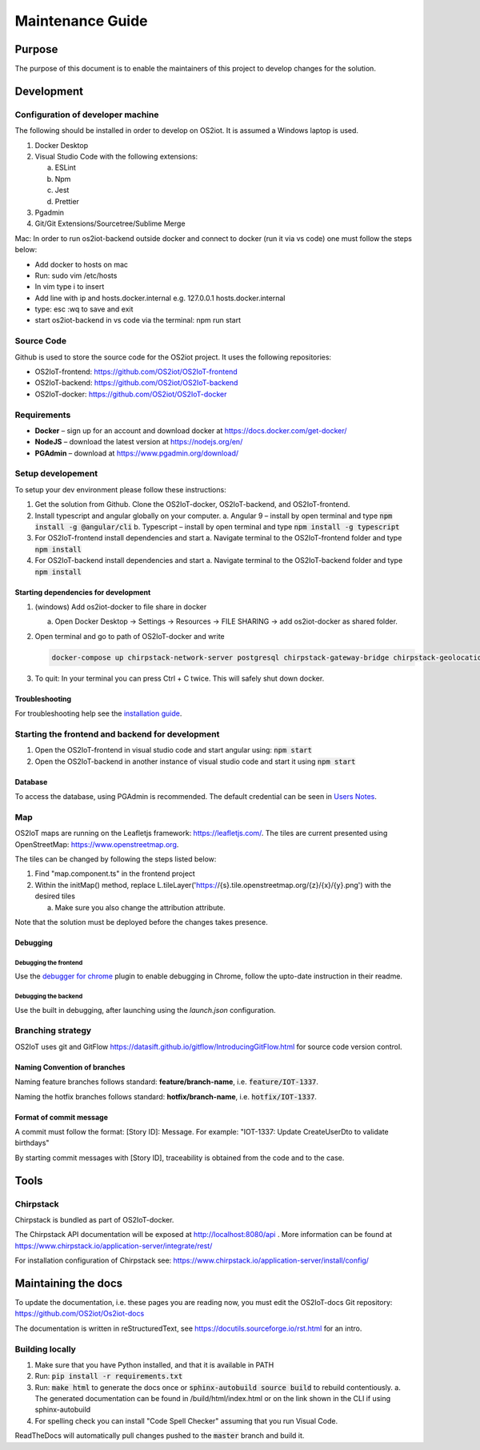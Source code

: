 Maintenance Guide
=========================

Purpose
-------

The purpose of this document is to enable the maintainers of this project to develop changes for the
solution.

Development
-----------

Configuration of developer machine
~~~~~~~~~~~~~~~~~~~~~~~~~~~~~~~~~~

The following should be installed in order to develop on OS2iot. It is assumed a Windows laptop is used.

1. Docker Desktop

2. Visual Studio Code with the following extensions:

   a. ESLint

   b. Npm

   c. Jest

   d. Prettier

3. Pgadmin

4. Git/Git Extensions/Sourcetree/Sublime Merge

Mac:
In order to run os2iot-backend outside docker and connect to docker (run it via vs code) one must follow the steps below:

* Add docker to hosts on mac

* Run: sudo vim /etc/hosts

* In vim type i to insert

* Add line with ip and hosts.docker.internal e.g. 127.0.0.1 hosts.docker.internal

* type: esc :wq to save and exit

* start os2iot-backend in vs code via the terminal: npm run start


Source Code
~~~~~~~~~~~

Github is used to store the source code for the OS2iot project. It uses
the following repositories:

-  OS2IoT-frontend: https://github.com/OS2iot/OS2IoT-frontend

-  OS2IoT-backend: https://github.com/OS2iot/OS2IoT-backend

-  OS2IoT-docker: https://github.com/OS2iot/OS2IoT-docker


Requirements
~~~~~~~~~~~~

-  **Docker** – sign up for an account and download docker at
   https://docs.docker.com/get-docker/

-  **NodeJS** – download the latest version at https://nodejs.org/en/

-  **PGAdmin** – download at https://www.pgadmin.org/download/

Setup developement
~~~~~~~~~~~~~~~~~~

To setup your dev environment please follow these instructions:

1. Get the solution from Github. Clone the OS2IoT-docker, OS2IoT-backend, and OS2IoT-frontend.
2. Install typescript and angular globally on your computer.
   a. Angular 9 – install by open terminal and type :code:`npm install -g @angular/cli`
   b. Typescript – install by open terminal and type :code:`npm install -g typescript`
3. For OS2IoT-frontend install dependencies and start
   a. Navigate terminal to the OS2IoT-frontend folder and type :code:`npm install`
4. For OS2IoT-backend install dependencies and start
   a. Navigate terminal to the OS2IoT-backend folder and type :code:`npm install`

Starting dependencies for development
^^^^^^^^^^^^^^^^^^^^^^^^^^^^^^^^^^^^^

1. (windows) Add os2iot-docker to file share in docker 

   a. Open Docker Desktop -> Settings -> Resources -> FILE SHARING -> add os2iot-docker as shared folder.

2. Open terminal and go to path of OS2IoT-docker and write

   .. code-block:: bash

      docker-compose up chirpstack-network-server postgresql chirpstack-gateway-bridge chirpstack-geolocation-server chirpstack-application-server os2iot-outbound-mosquitto mosquitto redis os2iot-inbound-mosquitto os2iot-kafka os2iot-postgresql os2iot-zookeeper

3. To quit: In your terminal you can press Ctrl + C twice. This will safely shut down docker.

Troubleshooting
^^^^^^^^^^^^^^^

For troubleshooting help see the `installation guide <../installation-guide/installation-guide.html#troubleshooting>`_.

Starting the frontend and backend for development
~~~~~~~~~~~~~~~~~~~~~~~~~~~~~~~~~~~~~~~~~~~~~~~~~

1. Open the OS2IoT-frontend in visual studio code and start angular using: :code:`npm start`
2. Open the OS2IoT-backend in another instance of visual studio code and start it using :code:`npm start`

Database
^^^^^^^^

To access the database, using PGAdmin is recommended.
The default credential can be seen in `Users Notes <../users-notes/users-notes.html>`_.

Map
~~~
OS2IoT maps are running on the Leafletjs framework: https://leafletjs.com/. The tiles are current presented using OpenStreetMap: https://www.openstreetmap.org.

The tiles can be changed by following the steps listed below: 

1. Find "map.component.ts" in the frontend project

2. Within the initMap() method, replace L.tileLayer('https://{s}.tile.openstreetmap.org/{z}/{x}/{y}.png') with the desired tiles

   a. Make sure you also change the attribution attribute.

Note that the solution must be deployed before the changes takes presence.

Debugging 
^^^^^^^^^^

Debugging the frontend
''''''''''''''''''''''

Use the `debugger for chrome <https://marketplace.visualstudio.com/items?itemName=msjsdiag.debugger-for-chrome>`_ plugin to enable debugging in Chrome, follow the upto-date instruction in their readme.

Debugging the backend
'''''''''''''''''''''

Use the built in debugging, after launching using the `launch.json` configuration.

Branching strategy
~~~~~~~~~~~~~~~~~~

OS2IoT uses git and GitFlow
https://datasift.github.io/gitflow/IntroducingGitFlow.html for source
code version control.

Naming Convention of branches
^^^^^^^^^^^^^^^^^^^^^^^^^^^^^

Naming feature branches follows standard: **feature/branch-name**, i.e. :code:`feature/IOT-1337`.

Naming the hotfix branches follows standard: **hotfix/branch-name**, i.e. :code:`hotfix/IOT-1337`.

Format of commit message
^^^^^^^^^^^^^^^^^^^^^^^^

A commit must follow the format: [Story ID]: Message. For example: "IOT-1337: Update CreateUserDto to validate birthdays"

By starting commit messages with [Story ID], traceability is obtained
from the code and to the case.

Tools
-----

Chirpstack
~~~~~~~~~~

Chirpstack is bundled as part of OS2IoT-docker.

The Chirpstack API documentation will be exposed at http://localhost:8080/api . 
More information can be found at https://www.chirpstack.io/application-server/integrate/rest/

For installation configuration of Chirpstack see: https://www.chirpstack.io/application-server/install/config/

Maintaining the docs
--------------------

To update the documentation, i.e. these pages you are reading now, you must edit the OS2IoT-docs Git repository: https://github.com/OS2iot/Os2iot-docs 

The documentation is written in reStructuredText, see https://docutils.sourceforge.io/rst.html for an intro.

Building locally
~~~~~~~~~~~~~~~~

1. Make sure that you have Python installed, and that it is available in PATH
2. Run: :code:`pip install -r requirements.txt`
3. Run: :code:`make html` to generate the docs once or :code:`sphinx-autobuild source build` to rebuild contentiously.
   a. The generated documentation can be found in /build/html/index.html or on the link shown in the CLI if using sphinx-autobuild
4. For spelling check you can install "Code Spell Checker" assuming that you run Visual Code.


ReadTheDocs will automatically pull changes pushed to the :code:`master` branch and build it.

.. |search for Docker app| image:: ./media/image5.png
.. |whale on taskbar| image:: ./media/image6.png
.. |Docker Quick Start tutorial| image:: ./media/image7.png
.. |Download Visual Studio-kode| image:: ./media/image8.png
.. |Opsætningsguide| image:: ./media/image9.png
.. |IDE| image:: ./media/image10.png
.. |Sti til krydsfiler| image:: ./media/image11.png
.. |Download og kør installationsprogram| image:: ./media/image12.png
.. |Verify Installation| image:: ./media/image13.png

.. |image1| image:: ./media/image5.png
.. |image2| image:: ./media/image6.png
.. |image3| image:: ./media/image7.png
.. |image4| image:: ./media/image8.png
.. |image5| image:: ./media/image9.png
.. |image6| image:: ./media/image10.png
.. |image7| image:: ./media/image11.png
.. |image8| image:: ./media/image12.png
.. |image9| image:: ./media/image13.png
.. |image10| image:: ./media/image14.png
.. |Debugging diagram| image:: ./media/image15.png
.. |Simplified initial Run and Debug view| image:: ./media/image16.png
.. |image13| image:: ./media/image17.png
.. |A successful Git branching model » nvie.com| image:: ./media/image18.png
